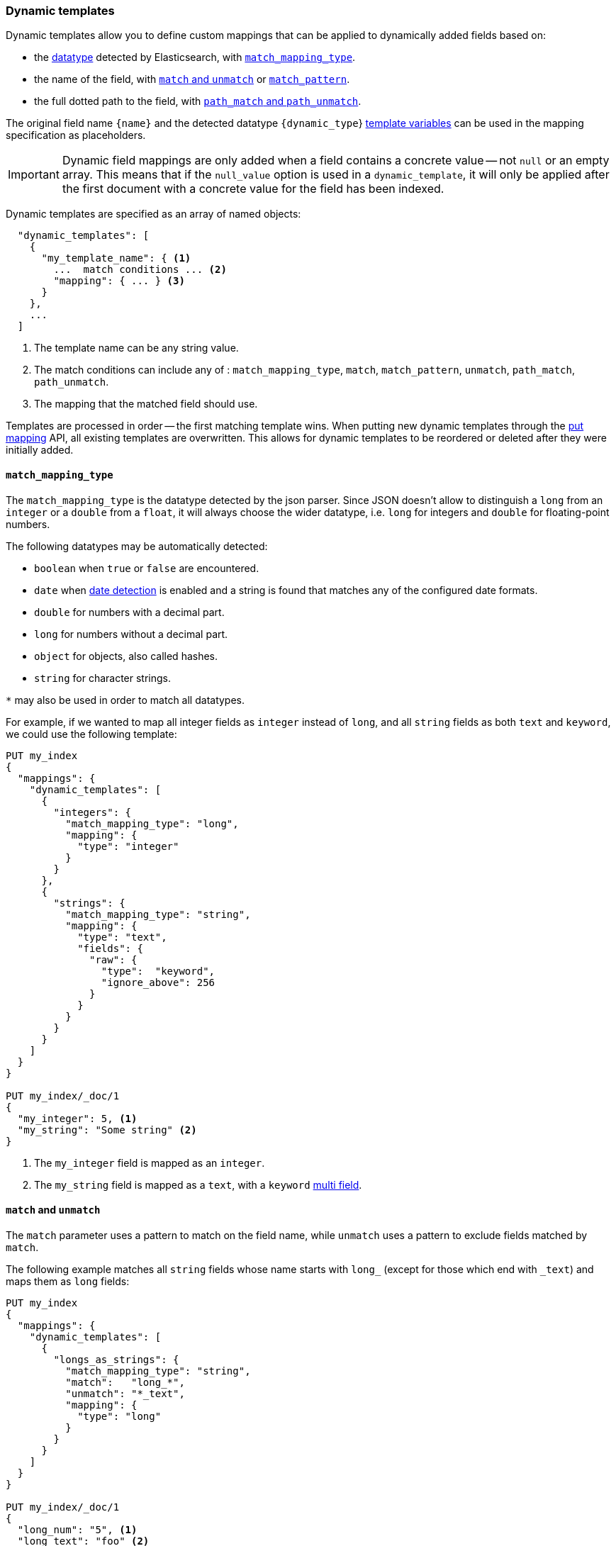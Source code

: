 [[dynamic-templates]]
=== Dynamic templates

Dynamic templates allow you to define custom mappings that can be applied to
dynamically added fields based on:

* the <<dynamic-mapping,datatype>> detected by Elasticsearch, with <<match-mapping-type,`match_mapping_type`>>.
* the name of the field, with <<match-unmatch,`match` and `unmatch`>> or <<match-pattern,`match_pattern`>>.
* the full dotted path to the field, with <<path-match-unmatch,`path_match` and `path_unmatch`>>.

The original field name `{name}` and the detected datatype
`{dynamic_type`} <<template-variables,template variables>> can be used in
the mapping specification as placeholders.

IMPORTANT: Dynamic field mappings are only added when a field contains a
concrete value -- not `null` or an empty array. This means that if the
`null_value` option  is used in a `dynamic_template`, it will only be applied
after the first document  with a concrete value for the field has been
indexed.

Dynamic templates are specified as an array of named objects:

[source,js]
--------------------------------------------------
  "dynamic_templates": [
    {
      "my_template_name": { <1>
        ...  match conditions ... <2>
        "mapping": { ... } <3>
      }
    },
    ...
  ]
--------------------------------------------------
// NOTCONSOLE
<1> The template name can be any string value.
<2> The match conditions can include any of : `match_mapping_type`, `match`, `match_pattern`, `unmatch`, `path_match`, `path_unmatch`.
<3> The mapping that the matched field should use.


Templates are processed in order -- the first matching template wins. When
putting new dynamic templates through the <<indices-put-mapping, put mapping>> API,
all existing templates are overwritten. This allows for dynamic templates to be
reordered or deleted after they were initially added.

[[match-mapping-type]]
==== `match_mapping_type`

The `match_mapping_type` is the datatype detected by the json parser. Since
JSON doesn't allow to distinguish a `long` from an `integer` or a `double` from
a `float`, it will always choose the wider datatype, i.e. `long` for integers
and `double` for floating-point numbers.

The following datatypes may be automatically detected:

 - `boolean` when `true` or `false` are encountered.
 - `date` when <<date-detection,date detection>> is enabled and a string is
   found that matches any of the configured date formats.
 - `double` for numbers with a decimal part.
 - `long` for numbers without a decimal part.
 - `object` for objects, also called hashes.
 - `string` for character strings.

`*` may also be used in order to match all datatypes.

For example, if we wanted to map all integer fields as `integer` instead of
`long`, and all `string` fields as both `text` and `keyword`, we
could use the following template:

[source,console]
--------------------------------------------------
PUT my_index
{
  "mappings": {
    "dynamic_templates": [
      {
        "integers": {
          "match_mapping_type": "long",
          "mapping": {
            "type": "integer"
          }
        }
      },
      {
        "strings": {
          "match_mapping_type": "string",
          "mapping": {
            "type": "text",
            "fields": {
              "raw": {
                "type":  "keyword",
                "ignore_above": 256
              }
            }
          }
        }
      }
    ]
  }
}

PUT my_index/_doc/1
{
  "my_integer": 5, <1>
  "my_string": "Some string" <2>
}
--------------------------------------------------

<1> The `my_integer` field is mapped as an `integer`.
<2> The `my_string` field is mapped as a `text`, with a `keyword` <<multi-fields,multi field>>.


[[match-unmatch]]
==== `match` and `unmatch`

The `match` parameter uses a pattern to match on the field name, while
`unmatch` uses a pattern to exclude fields matched by `match`.

The following example matches all `string` fields whose name starts with
`long_` (except for those which end with `_text`) and maps them as `long`
fields:


[source,console]
--------------------------------------------------
PUT my_index
{
  "mappings": {
    "dynamic_templates": [
      {
        "longs_as_strings": {
          "match_mapping_type": "string",
          "match":   "long_*",
          "unmatch": "*_text",
          "mapping": {
            "type": "long"
          }
        }
      }
    ]
  }
}

PUT my_index/_doc/1
{
  "long_num": "5", <1>
  "long_text": "foo" <2>
}
--------------------------------------------------

<1> The `long_num` field is mapped as a `long`.
<2> The `long_text` field uses the default `string` mapping.

[[match-pattern]]
==== `match_pattern`

The `match_pattern` parameter adjusts the behavior of the `match` parameter
such that it supports full Java regular expression matching on the field name
instead of simple wildcards, for instance:

[source,js]
--------------------------------------------------
  "match_pattern": "regex",
  "match": "^profit_\d+$"
--------------------------------------------------
// NOTCONSOLE

[[path-match-unmatch]]
==== `path_match` and `path_unmatch`

The `path_match` and `path_unmatch` parameters work in the same way as `match`
and `unmatch`, but operate on the full dotted path to the field, not just the
final name, e.g. `some_object.*.some_field`.

This example copies the values of any fields in the `name` object to the
top-level `full_name` field, except for the `middle` field:

[source,console]
--------------------------------------------------
PUT my_index
{
  "mappings": {
    "dynamic_templates": [
      {
        "full_name": {
          "path_match":   "name.*",
          "path_unmatch": "*.middle",
          "mapping": {
            "type":       "text",
            "copy_to":    "full_name"
          }
        }
      }
    ]
  }
}

PUT my_index/_doc/1
{
  "name": {
    "first":  "John",
    "middle": "Winston",
    "last":   "Lennon"
  }
}
--------------------------------------------------

Note that the `path_match` and `path_unmatch` parameters match on object paths
in addition to leaf fields. As an example, indexing the following document will
result in an error because the `path_match` setting also matches the object
field `name.title`, which can't be mapped as text:

[source,console]
--------------------------------------------------
PUT my_index/_doc/2
{
  "name": {
    "first":  "Paul",
    "last":   "McCartney",
    "title": {
      "value": "Sir",
      "category": "order of chivalry"
    }
  }
}
--------------------------------------------------
// TEST[continued]
// TEST[catch:bad_request]

[[template-variables]]
==== `{name}` and `{dynamic_type}`

The `{name}` and `{dynamic_type}` placeholders are replaced in the `mapping`
with the field name and detected dynamic type.  The following example sets all
string fields to use an <<analyzer,`analyzer`>> with the same name as the
field, and disables <<doc-values,`doc_values`>> for all non-string fields:

[source,console]
--------------------------------------------------
PUT my_index
{
  "mappings": {
    "dynamic_templates": [
      {
        "named_analyzers": {
          "match_mapping_type": "string",
          "match": "*",
          "mapping": {
            "type": "text",
            "analyzer": "{name}"
          }
        }
      },
      {
        "no_doc_values": {
          "match_mapping_type":"*",
          "mapping": {
            "type": "{dynamic_type}",
            "doc_values": false
          }
        }
      }
    ]
  }
}

PUT my_index/_doc/1
{
  "english": "Some English text", <1>
  "count":   5 <2>
}
--------------------------------------------------

<1> The `english` field is mapped as a `string` field with the `english` analyzer.
<2> The `count` field is mapped as a `long` field with `doc_values` disabled.

[[template-examples]]
==== Template examples

Here are some examples of potentially useful dynamic templates:

===== Structured search

By default Elasticsearch will map string fields as a `text` field with a sub
`keyword` field. However if you are only indexing structured content and not
interested in full text search, you can make Elasticsearch map your fields
only as `keyword`s. Note that this means that in order to search those fields,
you will have to search on the exact same value that was indexed.

[source,console]
--------------------------------------------------
PUT my_index
{
  "mappings": {
    "dynamic_templates": [
      {
        "strings_as_keywords": {
          "match_mapping_type": "string",
          "mapping": {
            "type": "keyword"
          }
        }
      }
    ]
  }
}
--------------------------------------------------

[[text-only-mappings-strings]]
===== `text`-only mappings for strings

On the contrary to the previous example, if the only thing that you care about
on your string fields is full-text search, and if you don't plan on running
aggregations, sorting or exact search on your string fields, you could tell
Elasticsearch to map it only as a text field (which was the default behaviour
before 5.0):

[source,console]
--------------------------------------------------
PUT my_index
{
  "mappings": {
    "dynamic_templates": [
      {
        "strings_as_text": {
          "match_mapping_type": "string",
          "mapping": {
            "type": "text"
          }
        }
      }
    ]
  }
}
--------------------------------------------------

===== Disabled norms

Norms are index-time scoring factors. If you do not care about scoring, which
would be the case for instance if you never sort documents by score, you could
disable the storage of these scoring factors in the index and save some space.

[source,console]
--------------------------------------------------
PUT my_index
{
  "mappings": {
    "dynamic_templates": [
      {
        "strings_as_keywords": {
          "match_mapping_type": "string",
          "mapping": {
            "type": "text",
            "norms": false,
            "fields": {
              "keyword": {
                "type": "keyword",
                "ignore_above": 256
              }
            }
          }
        }
      }
    ]
  }
}
--------------------------------------------------

The sub `keyword` field appears in this template to be consistent with the
default rules of dynamic mappings. Of course if you do not need them because
you don't need to perform exact search or aggregate on this field, you could
remove it as described in the previous section.

===== Time-series

When doing time series analysis with Elasticsearch, it is common to have many
numeric fields that you will often aggregate on but never filter on. In such a
case, you could disable indexing on those fields to save disk space and also
maybe gain some indexing speed:

[source,console]
--------------------------------------------------
PUT my_index
{
  "mappings": {
    "dynamic_templates": [
      {
        "unindexed_longs": {
          "match_mapping_type": "long",
          "mapping": {
            "type": "long",
            "index": false
          }
        }
      },
      {
        "unindexed_doubles": {
          "match_mapping_type": "double",
          "mapping": {
            "type": "float", <1>
            "index": false
          }
        }
      }
    ]
  }
}
--------------------------------------------------

<1> Like the default dynamic mapping rules, doubles are mapped as floats, which
    are usually accurate enough, yet require half the disk space.

